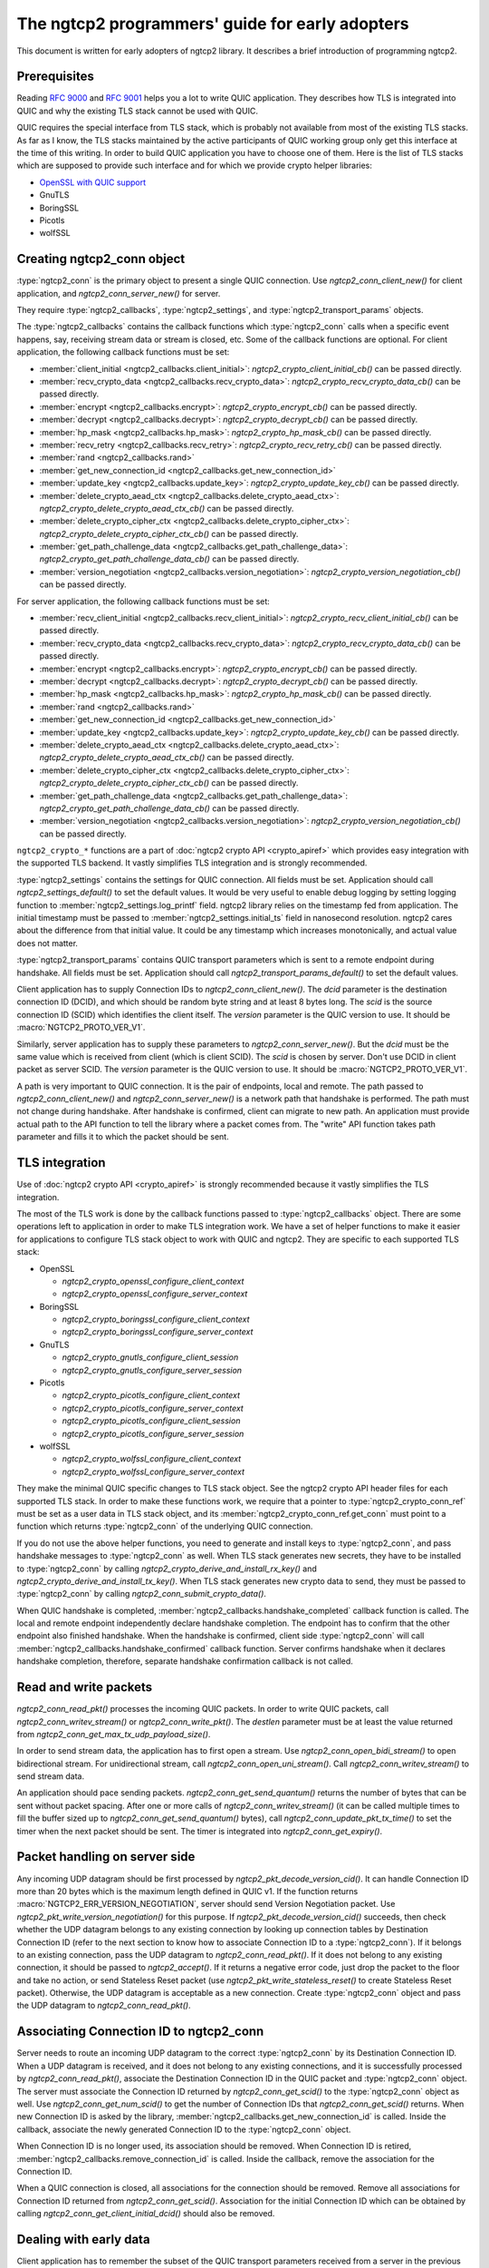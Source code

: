 The ngtcp2 programmers' guide for early adopters
================================================

This document is written for early adopters of ngtcp2 library.  It
describes a brief introduction of programming ngtcp2.

Prerequisites
-------------

Reading :rfc:`9000` and :rfc:`9001` helps you a lot to write QUIC
application.  They describes how TLS is integrated into QUIC and why
the existing TLS stack cannot be used with QUIC.

QUIC requires the special interface from TLS stack, which is probably
not available from most of the existing TLS stacks.  As far as I know,
the TLS stacks maintained by the active participants of QUIC working
group only get this interface at the time of this writing.  In order
to build QUIC application you have to choose one of them.  Here is the
list of TLS stacks which are supposed to provide such interface and
for which we provide crypto helper libraries:

* `OpenSSL with QUIC support <https://github.com/quictls/openssl>`_
* GnuTLS
* BoringSSL
* Picotls
* wolfSSL

Creating ngtcp2_conn object
---------------------------

:type:`ngtcp2_conn` is the primary object to present a single QUIC
connection.  Use `ngtcp2_conn_client_new()` for client application,
and `ngtcp2_conn_server_new()` for server.

They require :type:`ngtcp2_callbacks`, :type:`ngtcp2_settings`, and
:type:`ngtcp2_transport_params` objects.

The :type:`ngtcp2_callbacks` contains the callback functions which
:type:`ngtcp2_conn` calls when a specific event happens, say,
receiving stream data or stream is closed, etc.  Some of the callback
functions are optional.  For client application, the following
callback functions must be set:

* :member:`client_initial <ngtcp2_callbacks.client_initial>`:
  `ngtcp2_crypto_client_initial_cb()` can be passed directly.
* :member:`recv_crypto_data <ngtcp2_callbacks.recv_crypto_data>`:
  `ngtcp2_crypto_recv_crypto_data_cb()` can be passed directly.
* :member:`encrypt <ngtcp2_callbacks.encrypt>`:
  `ngtcp2_crypto_encrypt_cb()` can be passed directly.
* :member:`decrypt <ngtcp2_callbacks.decrypt>`:
  `ngtcp2_crypto_decrypt_cb()` can be passed directly.
* :member:`hp_mask <ngtcp2_callbacks.hp_mask>`:
  `ngtcp2_crypto_hp_mask_cb()` can be passed directly.
* :member:`recv_retry <ngtcp2_callbacks.recv_retry>`:
  `ngtcp2_crypto_recv_retry_cb()` can be passed directly.
* :member:`rand <ngtcp2_callbacks.rand>`
* :member:`get_new_connection_id
  <ngtcp2_callbacks.get_new_connection_id>`
* :member:`update_key <ngtcp2_callbacks.update_key>`:
  `ngtcp2_crypto_update_key_cb()` can be passed directly.
* :member:`delete_crypto_aead_ctx
  <ngtcp2_callbacks.delete_crypto_aead_ctx>`:
  `ngtcp2_crypto_delete_crypto_aead_ctx_cb()` can be passed directly.
* :member:`delete_crypto_cipher_ctx
  <ngtcp2_callbacks.delete_crypto_cipher_ctx>`:
  `ngtcp2_crypto_delete_crypto_cipher_ctx_cb()` can be passed
  directly.
* :member:`get_path_challenge_data
  <ngtcp2_callbacks.get_path_challenge_data>`:
  `ngtcp2_crypto_get_path_challenge_data_cb()` can be passed directly.
* :member:`version_negotiation
  <ngtcp2_callbacks.version_negotiation>`:
  `ngtcp2_crypto_version_negotiation_cb()` can be passed directly.

For server application, the following callback functions must be set:

* :member:`recv_client_initial
  <ngtcp2_callbacks.recv_client_initial>`:
  `ngtcp2_crypto_recv_client_initial_cb()` can be passed directly.
* :member:`recv_crypto_data <ngtcp2_callbacks.recv_crypto_data>`:
  `ngtcp2_crypto_recv_crypto_data_cb()` can be passed directly.
* :member:`encrypt <ngtcp2_callbacks.encrypt>`:
  `ngtcp2_crypto_encrypt_cb()` can be passed directly.
* :member:`decrypt <ngtcp2_callbacks.decrypt>`:
  `ngtcp2_crypto_decrypt_cb()` can be passed directly.
* :member:`hp_mask <ngtcp2_callbacks.hp_mask>`:
  `ngtcp2_crypto_hp_mask_cb()` can be passed directly.
* :member:`rand <ngtcp2_callbacks.rand>`
* :member:`get_new_connection_id
  <ngtcp2_callbacks.get_new_connection_id>`
* :member:`update_key <ngtcp2_callbacks.update_key>`:
  `ngtcp2_crypto_update_key_cb()` can be passed directly.
* :member:`delete_crypto_aead_ctx
  <ngtcp2_callbacks.delete_crypto_aead_ctx>`:
  `ngtcp2_crypto_delete_crypto_aead_ctx_cb()` can be passed directly.
* :member:`delete_crypto_cipher_ctx
  <ngtcp2_callbacks.delete_crypto_cipher_ctx>`:
  `ngtcp2_crypto_delete_crypto_cipher_ctx_cb()` can be passed
  directly.
* :member:`get_path_challenge_data
  <ngtcp2_callbacks.get_path_challenge_data>`:
  `ngtcp2_crypto_get_path_challenge_data_cb()` can be passed directly.
* :member:`version_negotiation
  <ngtcp2_callbacks.version_negotiation>`:
  `ngtcp2_crypto_version_negotiation_cb()` can be passed directly.

``ngtcp2_crypto_*`` functions are a part of :doc:`ngtcp2 crypto API
<crypto_apiref>` which provides easy integration with the supported
TLS backend.  It vastly simplifies TLS integration and is strongly
recommended.

:type:`ngtcp2_settings` contains the settings for QUIC connection.
All fields must be set.  Application should call
`ngtcp2_settings_default()` to set the default values.  It would be
very useful to enable debug logging by setting logging function to
:member:`ngtcp2_settings.log_printf` field.  ngtcp2 library relies on
the timestamp fed from application.  The initial timestamp must be
passed to :member:`ngtcp2_settings.initial_ts` field in nanosecond
resolution.  ngtcp2 cares about the difference from that initial
value.  It could be any timestamp which increases monotonically, and
actual value does not matter.

:type:`ngtcp2_transport_params` contains QUIC transport parameters
which is sent to a remote endpoint during handshake.  All fields must
be set.  Application should call `ngtcp2_transport_params_default()`
to set the default values.

Client application has to supply Connection IDs to
`ngtcp2_conn_client_new()`.  The *dcid* parameter is the destination
connection ID (DCID), and which should be random byte string and at
least 8 bytes long.  The *scid* is the source connection ID (SCID)
which identifies the client itself.  The *version* parameter is the
QUIC version to use.  It should be :macro:`NGTCP2_PROTO_VER_V1`.

Similarly, server application has to supply these parameters to
`ngtcp2_conn_server_new()`.  But the *dcid* must be the same value
which is received from client (which is client SCID).  The *scid* is
chosen by server.  Don't use DCID in client packet as server SCID.
The *version* parameter is the QUIC version to use.  It should be
:macro:`NGTCP2_PROTO_VER_V1`.

A path is very important to QUIC connection.  It is the pair of
endpoints, local and remote.  The path passed to
`ngtcp2_conn_client_new()` and `ngtcp2_conn_server_new()` is a network
path that handshake is performed.  The path must not change during
handshake.  After handshake is confirmed, client can migrate to new
path.  An application must provide actual path to the API function to
tell the library where a packet comes from.  The "write" API function
takes path parameter and fills it to which the packet should be sent.

TLS integration
---------------

Use of :doc:`ngtcp2 crypto API <crypto_apiref>` is strongly
recommended because it vastly simplifies the TLS integration.

The most of the TLS work is done by the callback functions passed to
:type:`ngtcp2_callbacks` object.  There are some operations left to
application in order to make TLS integration work.  We have a set of
helper functions to make it easier for applications to configure TLS
stack object to work with QUIC and ngtcp2.  They are specific to each
supported TLS stack:

- OpenSSL

  * `ngtcp2_crypto_openssl_configure_client_context`
  * `ngtcp2_crypto_openssl_configure_server_context`

- BoringSSL

  * `ngtcp2_crypto_boringssl_configure_client_context`
  * `ngtcp2_crypto_boringssl_configure_server_context`

- GnuTLS

  * `ngtcp2_crypto_gnutls_configure_client_session`
  * `ngtcp2_crypto_gnutls_configure_server_session`

- Picotls

  * `ngtcp2_crypto_picotls_configure_client_context`
  * `ngtcp2_crypto_picotls_configure_server_context`
  * `ngtcp2_crypto_picotls_configure_client_session`
  * `ngtcp2_crypto_picotls_configure_server_session`

- wolfSSL

  * `ngtcp2_crypto_wolfssl_configure_client_context`
  * `ngtcp2_crypto_wolfssl_configure_server_context`

They make the minimal QUIC specific changes to TLS stack object.  See
the ngtcp2 crypto API header files for each supported TLS stack.  In
order to make these functions work, we require that a pointer to
:type:`ngtcp2_crypto_conn_ref` must be set as a user data in TLS stack
object, and its :member:`ngtcp2_crypto_conn_ref.get_conn` must point
to a function which returns :type:`ngtcp2_conn` of the underlying QUIC
connection.

If you do not use the above helper functions, you need to generate and
install keys to :type:`ngtcp2_conn`, and pass handshake messages to
:type:`ngtcp2_conn` as well.  When TLS stack generates new secrets,
they have to be installed to :type:`ngtcp2_conn` by calling
`ngtcp2_crypto_derive_and_install_rx_key()` and
`ngtcp2_crypto_derive_and_install_tx_key()`.  When TLS stack generates
new crypto data to send, they must be passed to :type:`ngtcp2_conn` by
calling `ngtcp2_conn_submit_crypto_data()`.

When QUIC handshake is completed,
:member:`ngtcp2_callbacks.handshake_completed` callback function is
called.  The local and remote endpoint independently declare handshake
completion.  The endpoint has to confirm that the other endpoint also
finished handshake.  When the handshake is confirmed, client side
:type:`ngtcp2_conn` will call
:member:`ngtcp2_callbacks.handshake_confirmed` callback function.
Server confirms handshake when it declares handshake completion,
therefore, separate handshake confirmation callback is not called.

Read and write packets
----------------------

`ngtcp2_conn_read_pkt()` processes the incoming QUIC packets.  In
order to write QUIC packets, call `ngtcp2_conn_writev_stream()` or
`ngtcp2_conn_write_pkt()`.  The *destlen* parameter must be at least
the value returned from `ngtcp2_conn_get_max_tx_udp_payload_size()`.

In order to send stream data, the application has to first open a
stream.  Use `ngtcp2_conn_open_bidi_stream()` to open bidirectional
stream.  For unidirectional stream, call
`ngtcp2_conn_open_uni_stream()`.  Call `ngtcp2_conn_writev_stream()`
to send stream data.

An application should pace sending packets.
`ngtcp2_conn_get_send_quantum()` returns the number of bytes that can
be sent without packet spacing.  After one or more calls of
`ngtcp2_conn_writev_stream()` (it can be called multiple times to fill
the buffer sized up to `ngtcp2_conn_get_send_quantum()` bytes), call
`ngtcp2_conn_update_pkt_tx_time()` to set the timer when the next
packet should be sent.  The timer is integrated into
`ngtcp2_conn_get_expiry()`.

Packet handling on server side
------------------------------

Any incoming UDP datagram should be first processed by
`ngtcp2_pkt_decode_version_cid()`.  It can handle Connection ID more
than 20 bytes which is the maximum length defined in QUIC v1.  If the
function returns :macro:`NGTCP2_ERR_VERSION_NEGOTIATION`, server
should send Version Negotiation packet.  Use
`ngtcp2_pkt_write_version_negotiation()` for this purpose.  If
`ngtcp2_pkt_decode_version_cid()` succeeds, then check whether the UDP
datagram belongs to any existing connection by looking up connection
tables by Destination Connection ID (refer to the next section to know
how to associate Connection ID to a :type:`ngtcp2_conn`).  If it
belongs to an existing connection, pass the UDP datagram to
`ngtcp2_conn_read_pkt()`.  If it does not belong to any existing
connection, it should be passed to `ngtcp2_accept()`.  If it returns a
negative error code, just drop the packet to the floor and take no
action, or send Stateless Reset packet (use
`ngtcp2_pkt_write_stateless_reset()` to create Stateless Reset
packet).  Otherwise, the UDP datagram is acceptable as a new
connection.  Create :type:`ngtcp2_conn` object and pass the UDP
datagram to `ngtcp2_conn_read_pkt()`.

Associating Connection ID to ngtcp2_conn
----------------------------------------

Server needs to route an incoming UDP datagram to the correct
:type:`ngtcp2_conn` by its Destination Connection ID.  When a UDP
datagram is received, and it does not belong to any existing
connections, and it is successfully processed by
`ngtcp2_conn_read_pkt()`, associate the Destination Connection ID in
the QUIC packet and :type:`ngtcp2_conn` object.  The server must
associate the Connection ID returned by `ngtcp2_conn_get_scid()` to
the :type:`ngtcp2_conn` object as well.  Use
`ngtcp2_conn_get_num_scid()` to get the number of Connection IDs that
`ngtcp2_conn_get_scid()` returns.  When new Connection ID is asked by
the library, :member:`ngtcp2_callbacks.get_new_connection_id` is
called.  Inside the callback, associate the newly generated Connection
ID to the :type:`ngtcp2_conn` object.

When Connection ID is no longer used, its association should be
removed.  When Connection ID is retired,
:member:`ngtcp2_callbacks.remove_connection_id` is called.  Inside the
callback, remove the association for the Connection ID.

When a QUIC connection is closed, all associations for the connection
should be removed.  Remove all associations for Connection ID returned
from `ngtcp2_conn_get_scid()`.  Association for the initial Connection
ID which can be obtained by calling
`ngtcp2_conn_get_client_initial_dcid()` should also be removed.

Dealing with early data
-----------------------

Client application has to remember the subset of the QUIC transport
parameters received from a server in the previous connection.
`ngtcp2_conn_encode_early_transport_params` returns the encoded QUIC
transport parameters that include these values.  When sending early
data, the remembered transport parameters should be set via
`ngtcp2_conn_decode_early_transport_params`.

Other than that, there is no difference between early data and 1RTT
data in terms of API usage.

If early data is rejected by a server, client must call
`ngtcp2_conn_early_data_rejected`.  All connection states altered
during early data transmission are undone.  The library does not
retransmit early data to server as 1RTT data.  If an application
wishes to resend data, it has to reopen streams and writes data again.
See `ngtcp2_conn_early_data_rejected`.

Stream data ownership
--------------------------------

Stream data passed to :type:`ngtcp2_conn` must be held by application
until :member:`ngtcp2_callbacks.acked_stream_data_offset` callbacks is
invoked, telling that the those data are acknowledged by the remote
endpoint and no longer used by the library.

Timers
------

The library does not ask an operating system for any timestamp.
Instead, an application has to supply timestamp to the library.  The
type of timestamp in ngtcp2 library is :type:`ngtcp2_tstamp` which is
nanosecond resolution.  The library only cares the difference of
timestamp, so it does not have to be a system clock.  A monotonic
clock should work better.  It should be same clock passed to
:member:`ngtcp2_settings.initial_ts`.  The duration in ngtcp2 library
is :type:`ngtcp2_duration` which is also nanosecond resolution.

`ngtcp2_conn_get_expiry()` tells an application when timer fires.
When it fires, call `ngtcp2_conn_handle_expiry()`.  If it returns
:macro:`NGTCP2_ERR_IDLE_CLOSE`, it means that an idle timer has fired
for this particular connection.  In this case, drop the connection
without calling `ngtcp2_conn_write_connection_close()`.  Otherwise,
call `ngtcp2_conn_writev_stream()`.  After calling
`ngtcp2_conn_handle_expiry()` and `ngtcp2_conn_writev_stream()`, new
expiry is set.  The application should call `ngtcp2_conn_get_expiry()`
to get a new deadline.

Please note that :type:`ngtcp2_tstamp` of value ``UINT64_MAX`` is
treated as an invalid timestamp.  Do not pass ``UINT64_MAX`` to any
ngtcp2 functions which take :type:`ngtcp2_tstamp` unless it is
explicitly allowed.

Connection migration
--------------------

In QUIC, client application can migrate to a new local address.
`ngtcp2_conn_initiate_immediate_migration()` migrates to a new local
address without checking reachability.  On the other hand,
`ngtcp2_conn_initiate_migration()` migrates to a new local address
after a new path is validated (thus reachability is established).

Closing connection abruptly
---------------------------

In order to close QUIC connection abruptly, call
`ngtcp2_conn_write_connection_close()` and get a terminal packet.
After the call, the connection enters the closing state.

The closing and draining state
------------------------------

After the successful call of `ngtcp2_conn_write_connection_close()`,
the connection enters the closing state.  When
`ngtcp2_conn_read_pkt()` returns :macro:`NGTCP2_ERR_DRAINING`, the
connection has entered the draining state.  In these states,
`ngtcp2_conn_writev_stream()` and `ngtcp2_conn_read_pkt()` return an
error (either :macro:`NGTCP2_ERR_CLOSING` or
:macro:`NGTCP2_ERR_DRAINING` depending on the state).
`ngtcp2_conn_write_connection_close()` returns 0 in these states.  If
an application needs to send a packet containing CONNECTION_CLOSE
frame in the closing state, resend the packet produced by the first
call of `ngtcp2_conn_write_connection_close()`.  Therefore, after a
connection has entered one of these states, the application can
discard :type:`ngtcp2_conn` object.  The closing and draining state
should persist at least 3 times the current PTO.

Error handling in general
-------------------------

In general, when error is returned from the ngtcp2 library function,
call `ngtcp2_conn_write_connection_close()` to get terminal packet.
If the successful call of the function creates non-empty packet, the
QUIC connection enters the closing state.

If :macro:`NGTCP2_ERR_DROP_CONN` is returned from
`ngtcp2_conn_read_pkt`, a connection should be dropped without calling
`ngtcp2_conn_write_connection_close()`.  Similarly, if
:macro:`NGTCP2_ERR_IDLE_CLOSE` is returned from
`ngtcp2_conn_handle_expiry`, a connection should be dropped without
calling `ngtcp2_conn_write_connection_close()`.  If
:macro:`NGTCP2_ERR_DRAINING` is returned from `ngtcp2_conn_read_pkt`,
a connection has entered the draining state, and no further packet
transmission is allowed.

The following error codes must be considered as transitional, and
application should keep connection alive:

* :macro:`NGTCP2_ERR_STREAM_DATA_BLOCKED`
* :macro:`NGTCP2_ERR_STREAM_SHUT_WR`
* :macro:`NGTCP2_ERR_STREAM_NOT_FOUND`
* :macro:`NGTCP2_ERR_STREAM_ID_BLOCKED`

Version negotiation
-------------------

Version negotiation is configured with the following
:type:`ngtcp2_settings` fields:

* :member:`ngtcp2_settings.preferred_versions` and
  :member:`ngtcp2_settings.preferred_versionslen`
* :member:`ngtcp2_settings.available_versions` and
  :member:`ngtcp2_settings.available_versionslen`
* :member:`ngtcp2_settings.original_version`

*client_chosen_version* passed to `ngtcp2_conn_client_new` also
influence the version negotiation process.

By default, client sends *client_chosen_version* passed to
`ngtcp2_conn_client_new` in available_versions field of
version_information QUIC transport parameter.  That means there is no
chance for server to select the other compatible version.  Meanwhile,
ngtcp2 supports QUIC v2 version (:macro:`NGTCP2_PROTO_VER_V2`).
Including both :macro:`NGTCP2_PROTO_VER_V1` and
:macro:`NGTCP2_PROTO_VER_V2` in
:member:`ngtcp2_settings.available_versions` field allows server to
choose :macro:`NGTCP2_PROTO_VER_V2` which is compatible to
:macro:`NGTCP2_PROTO_VER_V1`.

By default, server sends :macro:`NGTCP2_PROTO_VER_V1` in
available_versions field of version_information QUIC transport
parameter.  Because there is no particular preferred versions
specified, server will accept any supported version.  In order to set
the version preference, specify
:member:`ngtcp2_settings.preferred_versions` field.  If it is
specified, server sends them in available_versions field of
version_information QUIC transport parameter unless
:member:`ngtcp2_settings.available_versionslen` is not zero.
Specifying :member:`ngtcp2_settings.available_versions` overrides the
above mentioned default behavior.  Even if there is no overlap between
:member:`ngtcp2_settings.preferred_versions` and available_versions
field plus *client_chosen_version* from client, as long as
*client_chosen_version* is supported by server, server accepts
*client_chosen_version*.

If client receives Version Negotiation packet from server,
`ngtcp2_conn_read_pkt` returns
:macro:`NGTCP2_ERR_RECV_VERSION_NEGOTIATION`.
:member:`ngtcp2_callbacks.recv_version_negotiation` is also invoked if
set.  It will provide the versions contained in the packet.  Client
then either gives up the connection attempt, or selects the version
from Version Negotiation packet, and starts new connection attempt
with that version.  In the latter case, the initial version that used
in the first connection attempt must be set to
:member:`ngtcp2_settings.original_version`.  The client version
preference that is used when selecting a version from Version
Negotiation packet must be set to
:member:`ngtcp2_settings.preferred_versions`.
:member:`ngtcp2_settings.available_versions` must include the selected
version.  The selected version becomes *client_chosen_version* in the
second connection attempt, and must be passed to
`ngtcp2_conn_client_new`.

Server never know whether client reacted upon Version Negotiation
packet or not, and there is no particular setup for server to make
this incompatible version negotiation work.

Thread safety
-------------

ngtcp2 library is thread-safe as long as a single :type:`ngtcp2_conn`
object is accessed by a single thread at a time.  For multi-threaded
applications, it is recommended to create :type:`ngtcp2_conn` objects
per thread to avoid locks.
